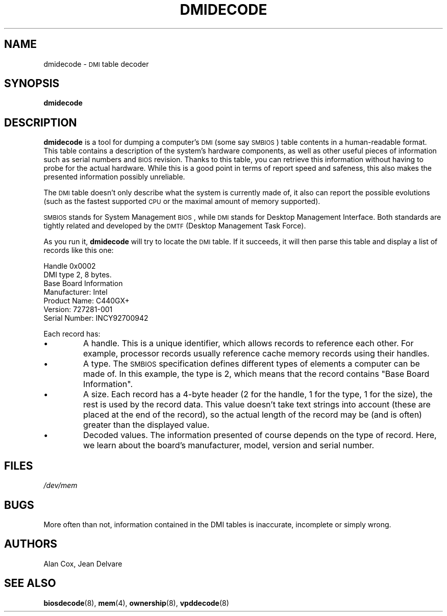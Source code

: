 .TH DMIDECODE 8 "December 2003" "dmidecode"
.SH NAME
dmidecode \- \s-1DMI\s0 table decoder
.SH SYNOPSIS
.B dmidecode
.SH DESCRIPTION
.B dmidecode
is a tool for dumping a computer's \s-1DMI\s0 (some say \s-1SMBIOS\s0) table
contents in a human-readable format. This table contains a description of the
system's hardware components, as well as other useful pieces of information
such as serial numbers and \s-1BIOS\s0 revision. Thanks to this table, you can
retrieve this information without having to probe for the actual hardware.
While this is a good point in terms of report speed and safeness, this also
makes the presented information possibly unreliable.

The \s-1DMI\s0 table doesn't only describe what the system is currently made
of, it also can report the possible evolutions (such as the fastest supported
\s-1CPU\s0 or the maximal amount of memory supported).

\s-1SMBIOS\s0 stands for System Management \s-1BIOS\s0, while \s-1DMI\s0
stands for Desktop Management Interface. Both standards are tightly related
and developed by the \s-1DMTF\s0 (Desktop Management Task Force).

As you run it,
.B dmidecode
will try to locate the \s-1DMI\s0 table. If it succeeds, it will then parse
this table and display a list of records like this one:

Handle 0x0002
    DMI type 2, 8 bytes.
    Base Board Information
        Manufacturer: Intel
        Product Name: C440GX+
        Version: 727281-001
        Serial Number: INCY92700942

Each record has:
.IP \[bu]
A handle. This is a unique identifier, which allows records to
reference each other. For example, processor records usually reference
cache memory records using their handles.
.IP \[bu]
A type. The \s-1SMBIOS\s0 specification defines different types of elements
a computer can be made of. In this example, the type is 2, which
means that the record contains "Base Board Information".
.IP \[bu]
A size. Each record has a 4-byte header (2 for the handle, 1 for the type,
1 for the size), the rest is used by the record data. This value doesn't
take text strings into account (these are placed at the end of the record),
so the actual length of the record may be (and is often) greater than the
displayed value.
.IP \[bu]
Decoded values. The information presented of course depends on the type
of record. Here, we learn about the board's manufacturer, model, version
and serial number.
.SH FILES
.I /dev/mem
.SH BUGS
More often than not, information contained in the DMI tables is inaccurate,
incomplete or simply wrong.
.SH AUTHORS
Alan Cox, Jean Delvare
.SH "SEE ALSO"
.BR biosdecode (8),
.BR mem (4),
.BR ownership (8),
.BR vpddecode (8)
